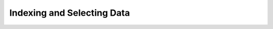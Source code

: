 Indexing and Selecting Data
___________________________

.. notebook:: holoviews ../../examples/user_guide/09-Indexing_and_Selecting_Data.ipynb
    :offset: 1

